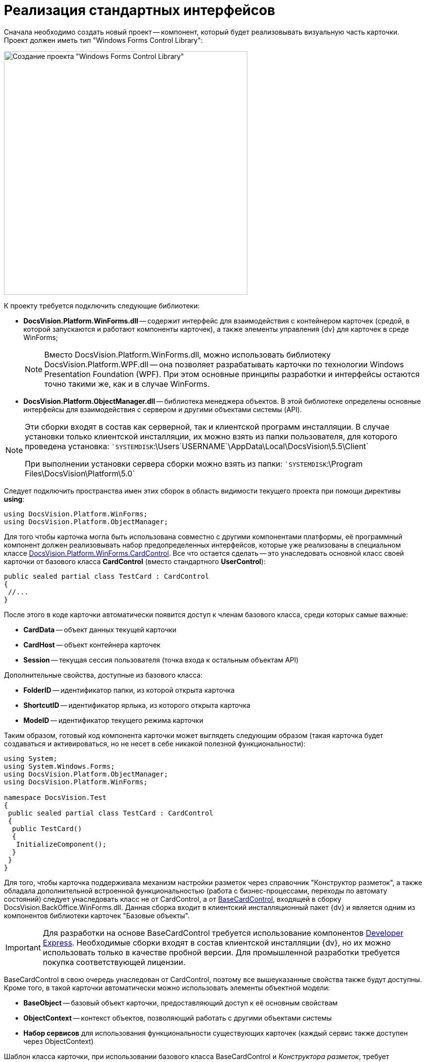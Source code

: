 = Реализация стандартных интерфейсов

Сначала необходимо создать новый проект -- компонент, который будет реализовывать визуальную часть карточки. Проект должен иметь тип "Windows Forms Control Library":

image::dev_card_21.png[Создание проекта "Windows Forms Control Library",width=500]

К проекту требуется подключить следующие библиотеки:

* *DocsVision.Platform.WinForms.dll* -- содержит интерфейс для взаимодействия с контейнером карточек (средой, в которой запускаются и работают компоненты карточек), а также элементы управления {dv} для карточек в среде WinForms;
+
[NOTE]
====
Вместо DocsVision.Platform.WinForms.dll, можно использовать библиотеку DocsVision.Platform.WPF.dll -- она позволяет разрабатывать карточки по технологии Windows Presentation Foundation (WPF). При этом основные принципы разработки и интерфейсы остаются точно такими же, как и в случае WinForms.
====
* *DocsVision.Platform.ObjectManager.dll* -- библиотека менеджера объектов. В этой библиотеке определены основные интерфейсы для взаимодействия с сервером и другими объектами системы (API).

[NOTE]
====
Эти сборки входят в состав как серверной, так и клиентской программ инсталляции. В случае установки только клиентской инсталляции, их можно взять из папки пользователя, для которого проведена установка: ``SYSTEMDISK`:\Users\`USERNAME`\AppData\Local\DocsVision\5.5\Client`

При выполнении установки сервера сборки можно взять из папки: ``SYSTEMDISK`:\Program Files\DocsVision\Platform\5.0`
====

Следует подключить пространства имен этих сборок в область видимости текущего проекта при помощи директивы *using*:

[source,csharp]
----
using DocsVision.Platform.WinForms;
using DocsVision.Platform.ObjectManager;
----

Для того чтобы карточка могла быть использована совместно с другими компонентами платформы, её программный компонент должен реализовывать набор предопределенных интерфейсов, которые уже реализованы в специальном классе xref:api/DocsVision/Platform/WinForms/CardControl_CL.adoc[DocsVision.Platform.WinForms.CardControl]. Все что остается сделать -- это унаследовать основной класс своей карточки от базового класса *CardControl* (вместо стандартного *UserControl*):

[source,csharp]
----
public sealed partial class TestCard : CardControl
{
 //...
}
----

После этого в коде карточки автоматически появится доступ к членам базового класса, среди которых самые важные:

* *CardData* -- объект данных текущей карточки
* *CardHost* -- объект контейнера карточек
* *Session* -- текущая сессия пользователя (точка входа к остальным объектам API)

Дополнительные свойства, доступные из базового класса:

* *FolderID* -- идентификатор папки, из которой открыта карточка
* *ShortcutID* -- идентификатор ярлыка, из которого открыта карточка
* *ModeID* -- идентификатор текущего режима карточки

Таким образом, готовый код компонента карточки может выглядеть следующим образом (такая карточка будет создаваться и активироваться, но не несет в себе никакой полезной функциональности):

[source,csharp]
----
using System;
using System.Windows.Forms;
using DocsVision.Platform.ObjectManager;
using DocsVision.Platform.WinForms;

namespace DocsVision.Test
{
 public sealed partial class TestCard : CardControl
 {
  public TestCard()
  {
   InitializeComponent();
  }
 }
}
----

Для того, чтобы карточка поддерживала механизм настройки разметок через справочник "Конструктор разметок", а также обладала дополнительной встроенной функциональностью (работа с бизнес-процессами, переходы по автомату состояний) следует унаследовать класс не от CardControl, а от xref:api/DocsVision/BackOffice/WinForms/BaseCardControl_CL.adoc[BaseCardControl], входящей в сборку DocsVision.BackOffice.WinForms.dll. Данная сборка входит в клиентский инсталляционный пакет {dv} и является одним из компонентов библиотеки карточек "Базовые объекты".

[IMPORTANT]
====
Для разработки на основе BaseCardControl требуется использование компонентов https://www.devexpress.com/[Developer Express]. Необходимые сборки входят в состав клиентской инсталляции {dv}, но их можно использовать только в качестве пробной версии. Для промышленной разработки требуется покупка соответствующей лицензии.
====

BaseCardControl в свою очередь унаследован от CardControl, поэтому все вышеуказанные свойства также будут доступны. Кроме того, в такой карточки автоматически можно использовать элементы объектной модели:

* *BaseObject* -- базовый объект карточки, предоставляющий доступ к её основным свойствам
* *ObjectContext* -- контекст объектов, позволяющий работать с другими объектами системы
* *Набор сервисов* для использования функциональности существующих карточек (каждый сервис также доступен через ObjectContext)

Шаблон класса карточки, при использовании базового класса BaseCardControl и _Конструктора разметок_, требует изменения:

[source,csharp]
----
[ComVisible(true)]
[Guid("E41A2D89-300A-4649-AAA7-39634E72FD91")]
[ClassInterface(ClassInterfaceType.None)]
[Customizable(true)] // Разрешает настраивать карточку, в т.ч. в Конструкторе разметок
[CardFrameWindowType(typeof(CardFrameForm))]
public partial class SampleCardClass : DocsVision.BackOffice.WinForms.BaseCardControl
{
 // Для отображения элементов управления, определенных в коде, в Конструкторе разметок, необходимо изменить конструктор класса
 public SampleCardClass()
 {
  if (IsInDesignMode())
  {
   InitializeComponent();
  }
 }

 // Для работы с разметками карточки, инициализация должна быть осуществлена не в конструкторе, а в методе OnCardInitialized
 protected override void OnCardInitialized(EventArgs e)
 {
  base.OnCardInitialized(e);
  InitializeComponent();
 }
}
----

Если в настройке карточки нет необходимости, то можно упростить класс карточки

[source,pre,codeblock]
----
[ComVisible(true)]
[Guid("E41A2D89-300A-4649-AAA7-39634E72FD91")]
[ClassInterface(ClassInterfaceType.None)]
[CardFrameWindowType(typeof(CardFrameForm))]
public partial class SampleCardClass : DocsVision.BackOffice.WinForms.BaseCardControl
{
 protected override void OnCardInitialized(EventArgs e)
 {
  base.OnCardInitialized(e);
  InitializeComponent();
 }
}
----

== См. далее

* xref:CardsDevCompEvent.adoc[Обработка событий]
